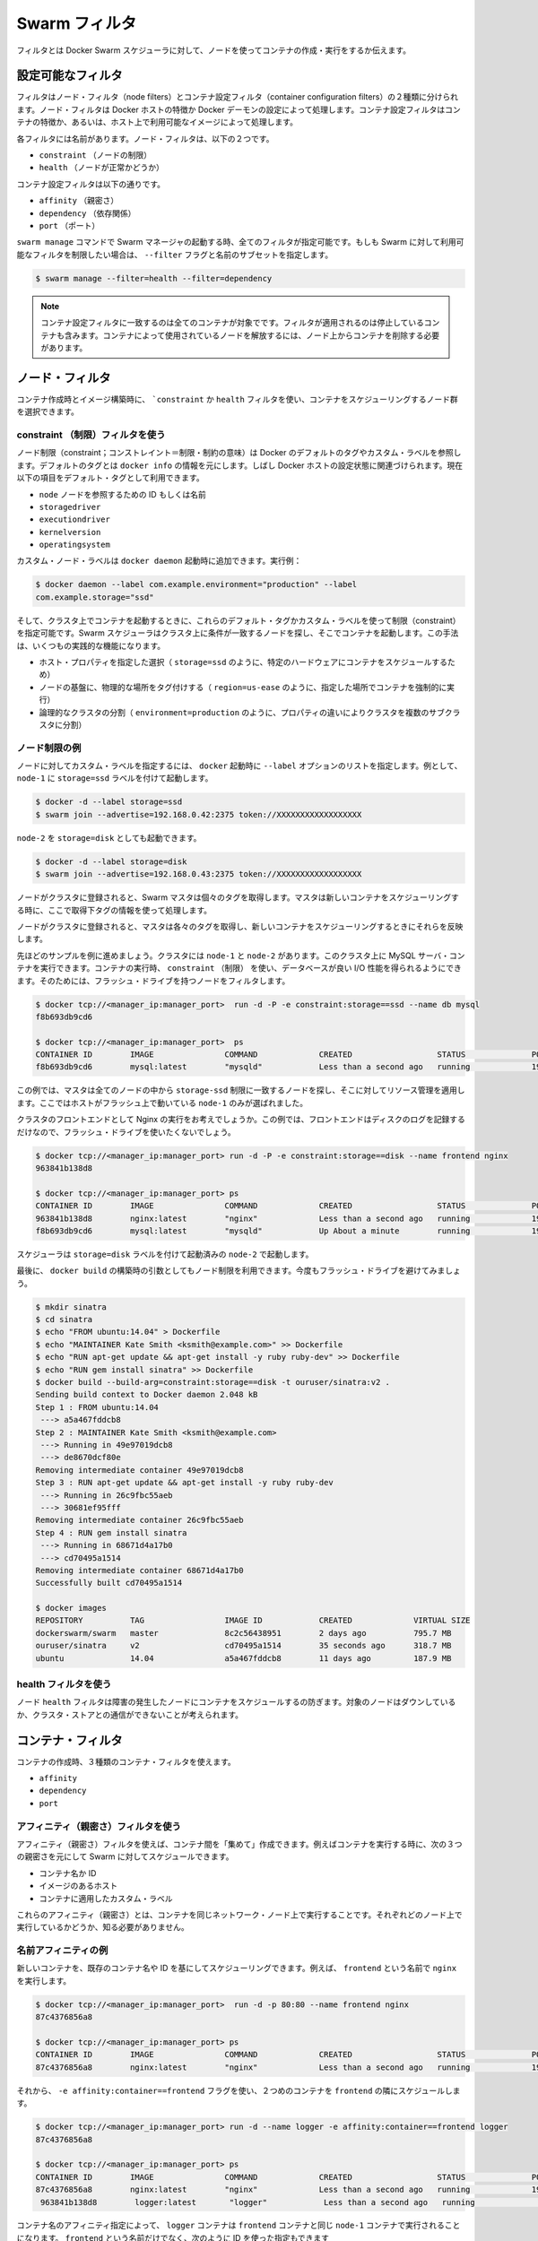 .. -*- coding: utf-8 -*-
.. URL: https://docs.docker.com/swarm/scheduler/filter/
.. SOURCE: https://github.com/docker/swarm/blob/master/docs/scheduler/filter.md
   doc version: 1.10
      https://github.com/docker/swarm/commits/master/docs/scheduler/filter.md
.. check date: 2016/03/11
.. Commits on Mar 3, 2016 03b8481f0103eb07934491dacf26f2e65266671b
.. -------------------------------------------------------------------

.. Swarm filters

.. _swarm-filters:

==============================
Swarm フィルタ
==============================

.. Filters tell Docker Swarm scheduler which nodes to use when creating and running a container.

フィルタとは Docker Swarm スケジューラに対して、ノードを使ってコンテナの作成・実行をするか伝えます。

.. Configure the available filters

.. _configure-the-available-filters:

設定可能なフィルタ
====================

.. Filters are divided into two categories, node filters and container configuration filters. Node filters operate on characteristics of the Docker host or on the configuration of the Docker daemon. Container configuration filters operate on characteristics of containers, or on the availability of images on a host.

フィルタはノード・フィルタ（node filters）とコンテナ設定フィルタ（container configuration filters）の２種類に分けられます。ノード・フィルタは Docker ホストの特徴か Docker デーモンの設定によって処理します。コンテナ設定フィルタはコンテナの特徴か、あるいは、ホスト上で利用可能なイメージによって処理します。

.. Each filter has a name that identifies it. The node filters are:

各フィルタには名前があります。ノード・フィルタは、以下の２つです。

* ``constraint`` （ノードの制限）
* ``health`` （ノードが正常かどうか）

.. The container configuration filters are:

コンテナ設定フィルタは以下の通りです。


* ``affinity`` （親密さ）
* ``dependency`` （依存関係）
* ``port`` （ポート）

.. When you start a Swarm manager with the swarm manage command, all the filters are enabled. If you want to limit the filters available to your Swarm, specify a subset of filters by passing the --filter flag and the name:

``swarm manage`` コマンドで Swarm マネージャの起動する時、全てのフィルタが指定可能です。もしも Swarm に対して利用可能なフィルタを制限したい場合は、 ``--filter`` フラグと名前のサブセットを指定します。

.. code-block:: bash

   $ swarm manage --filter=health --filter=dependency

..    Note: Container configuration filters match all containers, including stopped containers, when applying the filter. To release a node used by a container, you must remove the container from the node.

.. note::

   コンテナ設定フィルタに一致するのは全てのコンテナが対象でです。フィルタが適用されるのは停止しているコンテナも含みます。コンテナによって使用されているノードを解放するには、ノード上からコンテナを削除する必要があります。

.. Node filters:

.. _node-filters:

ノード・フィルタ
====================

.. When creating a container or building an image, you use a constraint or health filter to select a subset of nodes to consider for scheduling.

コンテナ作成時とイメージ構築時に、 ```constraint`` か ``health`` フィルタを使い、コンテナをスケジューリングするノード群を選択できます。

.. Use a constraint Filter

.. _user-a-constraint-filter:

constraint （制限）フィルタを使う
----------------------------------------

.. Node constraints can refer to Docker's default tags or to custom labels. Default tags are sourced from docker info. Often, they relate to properties of the Docker host. Currently, the default tags include:

ノード制限（constraint；コンストレイント＝制限・制約の意味）は Docker のデフォルトのタグやカスタム・ラベルを参照します。デフォルトのタグとは ``docker info`` の情報を元にします。しばし Docker ホストの設定状態に関連づけられます。現在以下の項目をデフォルト・タグとして利用できます。

* ``node`` ノードを参照するための ID もしくは名前
* ``storagedriver``
* ``executiondriver``
* ``kernelversion``
* ``operatingsystem``

.. Custom node labels you apply when you start the docker daemon, for example:

カスタム・ノード・ラベルは ``docker daemon`` 起動時に追加できます。実行例：

.. code-block:: bash

   $ docker daemon --label com.example.environment="production" --label
   com.example.storage="ssd"

.. Then, when you start a container on the cluster, you can set constraints using these default tags or custom labels. The Swarm scheduler looks for matching node on the cluster and starts the container there. This approach has several practical applications:

そして、クラスタ上でコンテナを起動するときに、これらのデフォルト・タグかカスタム・ラベルを使って制限（constraint）を指定可能です。Swarm スケジューラはクラスタ上に条件が一致するノードを探し、そこでコンテナを起動します。この手法は、いくつもの実践的な機能になります。

..    Schedule based on specific host properties, for example,storage=ssd schedules containers on specific hardware.
..    Force containers to run in a given location, for example region=us-east`.
..    Create logical cluster partitions by splitting a cluster into sub-clusters with different properties, for example environment=production.

* ホスト・プロパティを指定した選択（ ``storage=ssd`` のように、特定のハードウェアにコンテナをスケジュールするため）
* ノードの基盤に、物理的な場所をタグ付けする（ ``region=us-ease`` のように、指定した場所でコンテナを強制的に実行）
* 論理的なクラスタの分割（ ``environment=production`` のように、プロパティの違いによりクラスタを複数のサブクラスタに分割）

.. Example node constraints

.. _example-node-constraints:

ノード制限の例
--------------------

.. To specify custom label for a node, pass a list of --label options at docker startup time. For instance, to start node-1 with the storage=ssd label:

ノードに対してカスタム・ラベルを指定するには、 ``docker`` 起動時に ``--label`` オプションのリストを指定します。例として、 ``node-1`` に ``storage=ssd`` ラベルを付けて起動します。

.. code-block:: bash

   $ docker -d --label storage=ssd
   $ swarm join --advertise=192.168.0.42:2375 token://XXXXXXXXXXXXXXXXXX

.. You might start a different node-2 with storage=disk:

``node-2`` を ``storage=disk`` としても起動できます。

.. code-block:: bash

   $ docker -d --label storage=disk
   $ swarm join --advertise=192.168.0.43:2375 token://XXXXXXXXXXXXXXXXXX

.. Once the nodes are joined to a cluster, the Swarm master pulls their respective tags. Moving forward, the master takes the tags into account when scheduling new containers.

ノードがクラスタに登録されると、Swarm マスタは個々のタグを取得します。マスタは新しいコンテナをスケジューリングする時に、ここで取得下タグの情報を使って処理します。

.. Once the nodes are registered with the cluster, the master pulls their respective tags and will take them into account when scheduling new containers.

ノードがクラスタに登録されると、マスタは各々のタグを取得し、新しいコンテナをスケジューリングするときにそれらを反映します。

.. Continuing the previous example, assuming your cluster with node-1 and node-2, you can run a MySQL server container on the cluster. When you run the container, you can use a constraint to ensure the database gets good I/O performance. You do this by filtering for nodes with flash drives:

先ほどのサンプルを例に進めましょう。クラスタには ``node-1`` と ``node-2`` があります。このクラスタ上に MySQL サーバ・コンテナを実行できます。コンテナの実行時、 ``constraint`` （制限） を使い、データベースが良い I/O 性能を得られるようにできます。そのためには、フラッシュ・ドライブを持つノードをフィルタします。

.. code-block:: bash

   $ docker tcp://<manager_ip:manager_port>  run -d -P -e constraint:storage==ssd --name db mysql
   f8b693db9cd6

   $ docker tcp://<manager_ip:manager_port>  ps
   CONTAINER ID        IMAGE               COMMAND             CREATED                  STATUS              PORTS                           NODE        NAMES
   f8b693db9cd6        mysql:latest        "mysqld"            Less than a second ago   running             192.168.0.42:49178->3306/tcp    node-1      db

.. In this example, the master selected all nodes that met the storage=ssd constraint and applied resource management on top of them. Only node-1 was selected because it's the only host running flash.

この例では、マスタは全てのノードの中から ``storage-ssd`` 制限に一致するノードを探し、そこに対してリソース管理を適用します。ここではホストがフラッシュ上で動いている ``node-1`` のみが選ばれました。

.. Suppose you want to run an Nginx frontend in a cluster. In this case, you wouldn't want flash drives because the frontend mostly writes logs to disk.

クラスタのフロントエンドとして Nginx の実行をお考えでしょうか。この例では、フロントエンドはディスクのログを記録するだけなので、フラッシュ・ドライブを使いたくないでしょう。


.. code-block:: bash

   $ docker tcp://<manager_ip:manager_port> run -d -P -e constraint:storage==disk --name frontend nginx
   963841b138d8

   $ docker tcp://<manager_ip:manager_port> ps
   CONTAINER ID        IMAGE               COMMAND             CREATED                  STATUS              PORTS                           NODE        NAMES
   963841b138d8        nginx:latest        "nginx"             Less than a second ago   running             192.168.0.43:49177->80/tcp      node-2      frontend
   f8b693db9cd6        mysql:latest        "mysqld"            Up About a minute        running             192.168.0.42:49178->3306/tcp    node-1      db

.. The scheduler selected node-2 since it was started with the storage=disk label.

スケジューラは ``storage=disk`` ラベルを付けて起動済みの ``node-2`` で起動します。

.. Finally, build args can be used to apply node constraints to a docker build. Again, you'll avoid flash drives.

最後に、 ``docker build`` の構築時の引数としてもノード制限を利用できます。今度もフラッシュ・ドライブを避けてみましょう。

.. code-block:: bash

   $ mkdir sinatra
   $ cd sinatra
   $ echo "FROM ubuntu:14.04" > Dockerfile
   $ echo "MAINTAINER Kate Smith <ksmith@example.com>" >> Dockerfile
   $ echo "RUN apt-get update && apt-get install -y ruby ruby-dev" >> Dockerfile
   $ echo "RUN gem install sinatra" >> Dockerfile
   $ docker build --build-arg=constraint:storage==disk -t ouruser/sinatra:v2 .
   Sending build context to Docker daemon 2.048 kB
   Step 1 : FROM ubuntu:14.04
    ---> a5a467fddcb8
   Step 2 : MAINTAINER Kate Smith <ksmith@example.com>
    ---> Running in 49e97019dcb8
    ---> de8670dcf80e
   Removing intermediate container 49e97019dcb8
   Step 3 : RUN apt-get update && apt-get install -y ruby ruby-dev
    ---> Running in 26c9fbc55aeb
    ---> 30681ef95fff
   Removing intermediate container 26c9fbc55aeb
   Step 4 : RUN gem install sinatra
    ---> Running in 68671d4a17b0
    ---> cd70495a1514
   Removing intermediate container 68671d4a17b0
   Successfully built cd70495a1514

   $ docker images
   REPOSITORY          TAG                 IMAGE ID            CREATED             VIRTUAL SIZE
   dockerswarm/swarm   master              8c2c56438951        2 days ago          795.7 MB
   ouruser/sinatra     v2                  cd70495a1514        35 seconds ago      318.7 MB
   ubuntu              14.04               a5a467fddcb8        11 days ago         187.9 MB

.. Use the health filter

.. _use-the-health-filter:

health フィルタを使う
------------------------------

.. The node health filter prevents the scheduler form running containers on unhealthy nodes. A node is considered unhealthy if the node is down or it can't communicate with the cluster store.

ノード ``health`` フィルタは障害の発生したノードにコンテナをスケジュールするの防ぎます。対象のノードはダウンしているか、クラスタ・ストアとの通信ができないことが考えられます。

.. Container filters

.. _container-filters:

コンテナ・フィルタ
====================

.. When creating a container, you can use three types of container filters:

コンテナの作成時、３種類のコンテナ・フィルタを使えます。

* ``affinity``
* ``dependency``
* ``port``

.. Use an affinity filter

.. _use-an-affinity-filter:

アフィニティ（親密さ）フィルタを使う
----------------------------------------

.. Use an affinity filter to create "attractions" between containers. For example, you can run a container and instruct Swarm to schedule it next to another container based on these affinities:

アフィニティ（親密さ）フィルタを使えば、コンテナ間を「集めて」作成できます。例えばコンテナを実行する時に、次の３つの親密さを元にして Swarm に対してスケジュールできます。

..    container name or id
    an image on the host
    a custom label applied to the container

* コンテナ名か ID
* イメージのあるホスト
* コンテナに適用したカスタム・ラベル

.. These affinities ensure that containers run on the same network node — without you having to know what each node is running.

これらのアフィニティ（親密さ）とは、コンテナを同じネットワーク・ノード上で実行することです。それぞれどのノード上で実行しているかどうか、知る必要がありません。

.. Example name affinity

.. _example-name-affinity:

名前アフィニティの例
--------------------

.. You can schedule a new container to run next to another based on a container name or ID. For example, you can start a container called frontend running nginx:

新しいコンテナを、既存のコンテナ名や ID を基にしてスケジューリングできます。例えば、 ``frontend`` という名前で ``nginx``  を実行します。

.. code-block:: bash

   $ docker tcp://<manager_ip:manager_port>  run -d -p 80:80 --name frontend nginx
   87c4376856a8

   $ docker tcp://<manager_ip:manager_port> ps
   CONTAINER ID        IMAGE               COMMAND             CREATED                  STATUS              PORTS                           NODE        NAMES
   87c4376856a8        nginx:latest        "nginx"             Less than a second ago   running             192.168.0.42:80->80/tcp         node-1      frontend

.. Then, using -e affinity:container==frontend flag schedule a second container to locate and run next to frontend.

それから、 ``-e affinity:container==frontend`` フラグを使い、２つめのコンテナを ``frontend`` の隣にスケジュールします。

.. code-block:: bash

   $ docker tcp://<manager_ip:manager_port> run -d --name logger -e affinity:container==frontend logger
   87c4376856a8

   $ docker tcp://<manager_ip:manager_port> ps
   CONTAINER ID        IMAGE               COMMAND             CREATED                  STATUS              PORTS                           NODE        NAMES
   87c4376856a8        nginx:latest        "nginx"             Less than a second ago   running             192.168.0.42:80->80/tcp         node-1      frontend
    963841b138d8        logger:latest       "logger"            Less than a second ago   running                                             node-1      logger

.. Because of name affinity, the logger container ends up on node-1 along with the frontend container. Instead of the frontend name you could have supplied its ID as follows:

コンテナ名のアフィニティ指定によって、 ``logger`` コンテナは ``frontend`` コンテナと同じ ``node-1`` コンテナで実行されることになります。 ``frontend`` という名前だけでなく、次のように ID を使った指定もできます

.. code-block:: bash

   docker run -d --name logger -e affinity:container==87c4376856a8

.. Example Image affinity

イメージ・アフィニティの例
------------------------------

.. You can schedule a container to run only on nodes where a specific image is already pulled. For example, suppose you pull a redis image to two hosts and a mysql image to a third.

.. You can schedule a container to run only on nodes where a specific image is already pulled.

コンテナを起動するとき、特定のイメージをダウンロード済みのノードのみにスケジュールすることができます。たとえば、２つのホストに ``redis`` イメージをダウンロードし、３つめのホストに ``mysql`` イメージをダウンロードしたい場合があるでしょう。

.. code-block:: bash

   $ docker -H node-1:2375 pull redis
   $ docker -H node-2:2375 pull mysql
   $ docker -H node-3:2375 pull redis

.. Only node-1 and node-3 have the redis image. Specify a -e affinity:image==redis filter to schedule several additional containers to run on these nodes.

``node-1`` と ``node-3`` のみが ``redis`` イメージを持っています。 ``-e affinity:image==redis`` フィルタを使い、これらのノード上でスケジュールします。

.. code-block:: bash

   $ docker tcp://<manager_ip:manager_port> run -d --name redis1 -e affinity:image==redis redis
   $ docker tcp://<manager_ip:manager_port> run -d --name redis2 -e affinity:image==redis redis
   $ docker tcp://<manager_ip:manager_port> run -d --name redis3 -e affinity:image==redis redis
   $ docker tcp://<manager_ip:manager_port> run -d --name redis4 -e affinity:image==redis redis
   $ docker tcp://<manager_ip:manager_port> run -d --name redis5 -e affinity:image==redis redis
   $ docker tcp://<manager_ip:manager_port> run -d --name redis6 -e affinity:image==redis redis
   $ docker tcp://<manager_ip:manager_port> run -d --name redis7 -e affinity:image==redis redis
   $ docker tcp://<manager_ip:manager_port> run -d --name redis8 -e affinity:image==redis redis

   $ docker tcp://<manager_ip:manager_port> ps
   CONTAINER ID        IMAGE               COMMAND             CREATED                  STATUS              PORTS                           NODE        NAMES
   87c4376856a8        redis:latest        "redis"             Less than a second ago   running                                             node-1      redis1
   1212386856a8        redis:latest        "redis"             Less than a second ago   running                                             node-1      redis2
   87c4376639a8        redis:latest        "redis"             Less than a second ago   running                                             node-3      redis3
   1234376856a8        redis:latest        "redis"             Less than a second ago   running                                             node-1      redis4
   86c2136253a8        redis:latest        "redis"             Less than a second ago   running                                             node-3      redis5
   87c3236856a8        redis:latest        "redis"             Less than a second ago   running                                             node-3      redis6
   87c4376856a8        redis:latest        "redis"             Less than a second ago   running                                             node-3      redis7
   963841b138d8        redis:latest        "redis"             Less than a second ago   running                                             node-1      redis8

.. As you can see here, the containers were only scheduled on nodes that had the redis image. Instead of the image name, you could have specified the image ID.

ここで見えるように、コンテナがスケジュールされるのは ``redis`` イメージを持っているノードのみです。イメージ名に加えて、特定のイメージ ID も指定できます。

.. code-block:: bash

   $ docker images
   REPOSITORY                         TAG                       IMAGE ID            CREATED             VIRTUAL SIZE
   redis                              latest                    06a1f75304ba        2 days ago          111.1 MB

   $ docker tcp://<manager_ip:manager_port> run -d --name redis1 -e affinity:image==06a1f75304ba redis

.. Example Label affinity

ラベル・アフィニティの例
------------------------------

.. Label affinity allows you to set up an attraction based on a container’s label. For example, you can run a nginx container with the com.example.type=frontend label.

ラベル・アフィニティによって、コンテナのラベルで引き寄せてセットアップできます。例えば、 ``nginx`` コンテナを ``com.example.type=frontend`` ラベルをつけて起動します。

.. code-block:: bash

   $ docker tcp://<manager_ip:manager_port> run -d -p 80:80 --label com.example.type=frontend nginx
   87c4376856a8

   $ docker tcp://<manager_ip:manager_port> ps  --filter "label=com.example.type=frontend"
   CONTAINER ID        IMAGE               COMMAND             CREATED                  STATUS              PORTS                           NODE        NAMES
   87c4376856a8        nginx:latest        "nginx"             Less than a second ago   running             192.168.0.42:80->80/tcp         node-1      trusting_yonath

.. Then, use -e affinity:com.example.type==frontend to schedule a container next to the container with the com.example.type==frontend label.

それから、 ``-e affinity:com.example.type==frontend`` を使って、 ``com.example.type==fronten`` ラベルを持つコンテナの隣にスケジュールします。

.. code-block:: bash

   $ docker tcp://<manager_ip:manager_port> run -d -e affinity:com.example.type==frontend logger
   87c4376856a8

   $ docker tcp://<manager_ip:manager_port> ps
   CONTAINER ID        IMAGE               COMMAND             CREATED                  STATUS              PORTS                           NODE        NAMES
   87c4376856a8        nginx:latest        "nginx"             Less than a second ago   running             192.168.0.42:80->80/tcp         node-1      trusting_yonath
   963841b138d8        logger:latest       "logger"            Less than a second ago   running                                             node-1      happy_hawking

.. The logger container ends up on node-1 because its affinity with the com.example.type==frontend label.

``logger`` コンテナは、最終的に ``node-1`` に置かれます。これはアフィニティに  ``com.example.type==frontend`` ラベルを指定しているからです。

.. Use a dependency filter

.. _use-a-dependency-filter:

dependency フィルタを使う
------------------------------

.. A container dependency filter co-schedules dependent containers on the same node. Currently, dependencies are declared as follows:

コンテナの依存関係（dependency）フィルタは、既にスケジューリング済みのコンテナと同じ場所でスケジューリングするという依存関係をもたらします。現時点では、以下の依存関係を宣言できます。

* ``--volumes-from=dependency`` (共有ボリューム)
* ``--link=dependency:alias`` (リンク機能)
* ``--net=container:dependency`` (共有ネットワーク)

.. Swarm attempts to co-locate the dependent container on the same node. If it cannot be done (because the dependent container doesn't exist, or because the node doesn't have enough resources), it will prevent the container creation.

Swarm は依存関係のあるコンテナを同じノード上に置こうとします。もしそれができない場合（依存関係のあるコンテナが存在しない場合や、ノードが十分なリソースを持っていない場合）、コンテナの作成を拒否します。

.. The combination of multiple dependencies are honored if possible. For instance, if you specify --volumes-from=A --net=container:B, the scheduler attempts to co-locate the container on the same node as A and B. If those containers are running on different nodes, Swarm does not schedule the container.

必要であれば、複数の依存関係を組み合わせることもできます。例えば、 ``--volumes-from=A --net=container:B`` は、コンテナ ``A`` と ``B`` を同じノード上に置こうとします。しかし、これらのコンテナが別々のノードで動いているなら、Swarm はコンテナのスケジューリングを行いません。

.. Use a port filter

.. _use-a-port-filter:

port フィルタを使う
--------------------

.. When the port filter is enabled, a container's port configuration is used as a unique constraint. Docker Swarm selects a node where a particular port is available and unoccupied by another container or process. Required ports may be specified by mapping a host port, or using the host networking an exposing a port using the container configuration.

``port`` フィルタが有効であれば、コンテナのポート利用がユニークになるよう設定します。Docker Swarm は対象のポートが利用可能であり、他のコンテナのプロセスにポートが専有されていないノードを選びます。ホスト側にポート番号を割り当てたい場合や、ホスト・ネットワーキング機能を使っている場合は、対象ポートの明示が必要になるかもしれません。

.. Example in bridge mode

.. _example-in-bridge-mode:

ブリッジ・モードでの例
^^^^^^^^E^^^^^^^^^^^^^^^^^^^^^

.. By default, containers run on Docker's bridge network. To use the port filter with the bridge network, you run a container as follows.

デフォルトでは、コンテナは Docker のブリッジ・ネットワーク上で動作します。ブリッジ・ネットワーク上で ``port`` フィルタを使うには、コンテナを次のように実行します。

.. code-block:: bash

   $ docker tcp://<manager_ip:manager_port> run -d -p 80:80 nginx
   87c4376856a8

   $ docker tcp://<manager_ip:manager_port> ps
   CONTAINER ID    IMAGE               COMMAND         PORTS                       NODE        NAMES
   87c4376856a8    nginx:latest        "nginx"         192.168.0.42:80->80/tcp     node-1      prickly_engelbart

..  Docker Swarm selects a node where port 80 is available and unoccupied by another container or process, in this case node-1. Attempting to run another container that uses the host port 80 results in Swarm selecting a different node, because port 80 is already occupied on node-1:

Docker Swarm はポート ``80`` が利用可能であり他のコンテナ・プロセスに専有されていないノードを探します。この例では ``node-1``  にあたります。ポート ``80`` を使用する他のコンテナを起動しようとしても、Swarm は他のノードを選択します。理由は ``node-1``  では既にポート ``80`` が使われているからです。

.. code-block:: bash

   $ docker tcp://<manager_ip:manager_port> run -d -p 80:80 nginx
   963841b138d8

   $ docker tcp://<manager_ip:manager_port> ps
   CONTAINER ID        IMAGE          COMMAND        PORTS                           NODE        NAMES
   963841b138d8        nginx:latest   "nginx"        192.168.0.43:80->80/tcp         node-2      dreamy_turing
   87c4376856a8        nginx:latest   "nginx"        192.168.0.42:80->80/tcp         node-1      prickly_engelbart

.. Again, repeating the same command will result in the selection of node-3, since port 80 is neither available on node-1 nor node-2:

同じコマンドを繰り返すと ``node-3`` が選ばれます。これは ``node-1`` と ``node-2`` の両方でポート ``80`` が使用済みのためです。

.. code-block:: bash

   $ docker tcp://<manager_ip:manager_port> run -d -p 80:80 nginx
   963841b138d8

   $ docker tcp://<manager_ip:manager_port> ps
   CONTAINER ID   IMAGE               COMMAND        PORTS                           NODE        NAMES
   f8b693db9cd6   nginx:latest        "nginx"        192.168.0.44:80->80/tcp         node-3      stoic_albattani
   963841b138d8   nginx:latest        "nginx"        192.168.0.43:80->80/tcp         node-2      dreamy_turing
   87c4376856a8   nginx:latest        "nginx"        192.168.0.42:80->80/tcp         node-1      prickly_engelbart

.. Finally, Docker Swarm will refuse to run another container that requires port 80, because it is not available on any node in the cluster:

最終的に、Docker Swarm は他のコンテナがポート ``80`` を要求しても拒否するでしょう。クラスタ上のすべてのノードでポートが使えないためです。

.. code-block:: bash

   $ docker tcp://<manager_ip:manager_port> run -d -p 80:80 nginx
   2014/10/29 00:33:20 Error response from daemon: no resources available to schedule container

.. Each container occupies port 80 on its residing node when the container is created and releases the port when the container is deleted. A container in exited state still owns the port. If prickly_engelbart on node-1 is stopped but not deleted, trying to start another container on node-1 that requires port 80 would fail because port 80 is associated with prickly_engelbart. To increase running instances of nginx, you can either restart prickly_engelbart, or start another container after deleting prickly_englbart.

各ノード中のポート ``80`` は、各コンテナによって専有されています。これはコンテナ作成時からのものであり、コンテナを削除するとポートは解放されます。コンテナが ``exited`` （終了）の状態であれば、まだポートを持っている状態です。もし ``node-1`` の ``prickly_engelbart`` が停止したとしても、ポートの情報は削除されないため、 ``node-1`` 上でポート ``80`` を必要とする他のコンテナの起動を試みても失敗します。nginx インスタンスを起動するには、 ``prickly_engelbart`` コンテを再起動するか、あるいは ``prickly_engelbart`` コンテナを削除後に別のコンテナを起動します。

.. Note port filter with host networking

.. _node-port-filter-with-host-networking:

ホスト・ネットワーキング機能とノード・ポート・フィルタを使う
-------------------------------------------------------------

.. A container running with --net=host differs from the default bridge mode as the host mode does not perform any port binding. Instead, host mode requires that you explicitly expose one or more port numbers. You expose a port using EXPOSE in the Dockerfile or --expose on the command line. Swarm makes use of this information in conjunction with the host mode to choose an available node for a new container.

コンテナ実行時に ``--net=host`` を指定すると、デフォルトの ``bridge`` モードとは違い、 ``host`` モードはどのポートもバインドしません。そのため、 host モードでは公開したいポート番号を明示する必要があります。このポート公開には ``Dockerfile`` で ``EXPOSE``  命令を使うか、コマンドラインで ``--expose`` を指定します。Swarm は ``host`` モードで新しいコンテナを作成しようとする時にも、これらの情報を利用します。

.. For example, the following commands start nginx on 3-node cluster.

例えば、以下のコマンドは３つのノードのクラスタで ``nginx`` を起動します。

.. code-block:: bash

   $ docker tcp://<manager_ip:manager_port> run -d --expose=80 --net=host nginx
   640297cb29a7
   $ docker tcp://<manager_ip:manager_port> run -d --expose=80 --net=host nginx
   7ecf562b1b3f
   $ docker tcp://<manager_ip:manager_port> run -d --expose=80 --net=host nginx
   09a92f582bc2

.. Port binding information is not available through the docker ps command because all the nodes were started with the host network.

``docker ps`` コマンドを実行してもポートをバインド（拘束）している情報が表示されないのは、全てのノードで ``host`` ネットワークを利用しているためです。

.. code-block:: bash

   $ docker tcp://<manager_ip:manager_port> ps
   CONTAINER ID        IMAGE               COMMAND                CREATED                  STATUS              PORTS               NAMES
   640297cb29a7        nginx:1             "nginx -g 'daemon of   Less than a second ago   Up 30 seconds                           box3/furious_heisenberg
   7ecf562b1b3f        nginx:1             "nginx -g 'daemon of   Less than a second ago   Up 28 seconds                           box2/ecstatic_meitner
   09a92f582bc2        nginx:1             "nginx -g 'daemon of   46 seconds ago           Up 27 seconds                           box1/mad_goldstine

.. Swarm refuses the operation when trying to instantiate the 4th container.

４つめのコンテナを起動しようとしても、Swarm は処理を拒否します。

.. code-block:: bash

   $  docker tcp://<manager_ip:manager_port> run -d --expose=80 --net=host nginx
   FATA[0000] Error response from daemon: unable to find a node with port 80/tcp available in the Host mode

.. However, port binding to the different value, for example 81, is still allowed.

しかしながら、例えばポート ``81`` のような異なった値のポートをバインドするのであれば、コマンドを実行できます。

.. code-block:: bash

   $  docker tcp://<manager_ip:manager_port> run -d -p 81:80 nginx:latest
   832f42819adc
   $  docker tcp://<manager_ip:manager_port> ps
   CONTAINER ID        IMAGE               COMMAND                CREATED                  STATUS                  PORTS                                 NAMES
   832f42819adc        nginx:1             "nginx -g 'daemon of   Less than a second ago   Up Less than a second   443/tcp, 192.168.136.136:81->80/tcp   box3/thirsty_hawking
   640297cb29a7        nginx:1             "nginx -g 'daemon of   8 seconds ago            Up About a minute                                             box3/furious_heisenberg
   7ecf562b1b3f        nginx:1             "nginx -g 'daemon of   13 seconds ago           Up About a minute                                             box2/ecstatic_meitner
   09a92f582bc2        nginx:1             "nginx -g 'daemon of   About a minute ago       Up About a minute                                             box1/mad_goldstine

.. How to write filter expressions

.. _how-to-write-filter-expressions:

フィルタ表現の書き方
====================

.. To apply a node constraint or container affinity filters you must set environment variables on the container using filter expressions, for example:

ノード ``constraint`` やコンテナ ``affinity`` フィルタをノードに適用するには、コンテナがフィルタ表現を使うため環境変数の指定が必要です。例：

.. code-block:: bash

   $ docker tcp://<manager_ip:manager_port> run -d --name redis1 -e affinity:image==~redis redis

.. Each expression must be in the form:

表現は次のような記述方式です。

.. code-block:: bash

   <filter-type>:<key><operator><value>

.. The <filter-type> is either the affinity or the constraint keyword. It identifies the type filter you intend to use.

``<filter-type>`` は ``affinity`` か ``constraint``  のキーワードのどちらかです。使いたいフィルタのタイプによって異なります。

.. The <key> is an alpha-numeric and must start with a letter or underscore. The <key> corresponds to one of the following:

``<key>`` は英数字のパターンであり、先頭はアルファベットかアンダースコアです。 ``<key>`` に相当するのは以下の条件です。

..     the container keyword
    the node keyword
    a default tag (node constraints)
    a custom metadata label (nodes or containers).

* ``container`` キーワード
* ``node`` キーワード
* デフォルト・タグ（node 制限）
* カスタム・メタデータ・ラベル（node あるいは containers）

.. The <operator>is either == or !=. By default, expression operators are hard enforced. If an expression is not met exactly , the manager does not schedule the container. You can use a ~(tilde) to create a "soft" expression. The scheduler tries to match a soft expression. If the expression is not met, the scheduler discards the filter and schedules the container according to the scheduler's strategy.

``<オペレータ>`` （演算子）は ``==`` か ``!=`` のどちらかです。デフォルトではフィルタ処理はハード・エンフォース（hard enforced:強制）です。指定した表現に一致しなければ、マネージャはコンテナをスケジュールしません。 ``~`` （チルダ）を使い 「ソフト」表現を作成できます。こちらはフィルタ条件に一致しなくても、スケジューラ自身のストラテジに従ってコンテナを実行します。

.. The <value> is an alpha-numeric string, dots, hyphens, and underscores making up one of the following:

``<value>`` は英数時、ドット、ハイフン、アンダースコアと、以下を組みあわせた文字列です。

..    A globbing pattern, for example, abc*.
    A regular expression in the form of /regexp/. See re2 syntax for the supported regex syntax.

* 部分一致、例えば ``abc*``。
* ``/regexp/`` 形式の正規表現。Go 言語の正規表現構文をサポート。

.. Currently Swarm supports the following affinity/constraint operators: == and !=. For example:

現時点の Swarm は、以下のような命令をサポートしています。

..    constraint:node==node1 matches node node1
    constraint:node!=node1 matches all nodes, except node1.
    constraint:region!=us* matches all nodes outside the regions prefixed with us.
    constraint:node==/node[12]/ matches nodes node1 and node2.
    constraint:node==/node\d/ matches all nodes with node + 1 digit.
    constraint:node!=/node-[01]/ matches all nodes, except node-0 and node-1.
    constraint:node!=/foo\[bar\]/ matches all nodes, except foo[bar]. You can see the use of escape characters here.
    constraint:node==/(?i)node1/ matches node node1 case-insensitive. So NoDe1 or NODE1 also match.
   affinity:image==~redis tries to match for nodes running container with a redis image
   constraint:region==~us* searches for nodes in the cluster belongs to the us region
   affinity:container!=~redis* schedule a new redis5 container to a node without a container that satisfies redis*

* ``constraint:node==node1`` は、ノード ``node1`` に一致。
* ``constraint:node!=node1`` は、``node1`` をのぞく全てのノードに一致。
* ``constraint:region!=us*`` は、 ``us`` が付いているリージョン以外のノードに一致。
* ``constraint:node==/node[12]/`` は、 ``node1`` と ``node2`` に一致。
* ``constraint:node==/node\d/`` は、 ``node`` + 10進数の１文字に一致。
* ``constraint:node!=/node-[01]/`` は、 ``node-0`` と ``node-1`` 以外の全てのノードに一致。
* ``constraint:node!=/foo\[bar\]/`` は、 ``foo[var]`` 以外の全てのノードに一致。
* ``constraint:node==/(?i)node1/`` は、大文字・小文字を区別しない ``node1`` に一致。そのため、 ``NoDe1`` や ``NODE1`` も一致する。

* ``affinity:image==~redis`` は、``redis`` に一致する名前のイメージがあるノード上でコンテナを実行。
* ``constraint:region==~us*`` は、``*us`` に一致するリージョンのノードを探す。
* ``affinity:container!=~redis*`` は、 ``redis*`` という名前を持つコンテナが動いていないノードで ``node5`` コンテナをスケジュール。

.. Soft Affinities/Constraints

.. warning::

   以下 v1.9 用のドキュメント、削除予定

Soft アフィニティ・制約の設定
--------------------------------------------------

.. By default, affinities and constraints are hard enforced. If an affinity or constraint is not met, the container won’t be scheduled. With soft affinities/constraints the scheduler will try to meet the rule. If it is not met, the scheduler will discard the filter and schedule the container according to the scheduler’s strategy.

デフォルトでは、アフィニティと制約は厳密（ハード）に強制されるものです。アフィニティや制約で指定した条件に対応するノードがなければ、コンテナはスケジュールされません。Soft affinities/constrains （ソフト設定）があれば、スケジュールが一致するルールを探そうとします。もし一致しなければ、スケジューラはフィルタを廃棄し、コンテナはスケジューラのストラテジに従ってスケジュールします

.. Soft affinities/constraints are expressed with a ~ in the expression, for example:

アフィニティと制約のソフト設定は ``~`` で指定します。例えば、次のように指定します。

.. code-block:: bash

   $ docker run -d --name redis1 -e affinity:image==~redis redis

.. If none of the nodes in the cluster has the image redis, the scheduler will discard the affinity and schedule according to the strategy.

もし、クラスタにイメージ ``redis`` を持つノードが無ければ、スケジューラはアフィニティを破棄し、ストラテジに従ってスケジュールします。

.. code-block:: bash

   $ docker run -d --name redis2 -e constraint:region==~us* redis

.. If none of the nodes in the cluster belongs to the us region, the scheduler will discard the constraint and schedule according to the strategy.

もし、 ``us`` リージョンに属すノードがクラスタに無ければ、スケジューラは制約を破棄し、ストラテジに従ってスケジュールします。

.. code-block:: bash

   $ docker run -d --name redis5 -e affinity:container!=~redis* redis

.. The affinity filter will be used to schedule a new redis5 container to a different node that doesn’t have a container with the name that satisfies redis*. If each node in the cluster has a redis* container, the scheduler will discard the affinity rule and schedule according to the strategy.

アフィニティ・フィルタは新しい ``redis5`` コンテナを、指定した ``redis*`` の名前を含むコンテナが無いノードにスケジュールします。もしクラスタの各々のノードが ``redis*`` コンテナを持っている場合、スケジューラはアフィニティのルールを破棄し、ストラテジに従ってスケジュールします。


関連情報
========================================

* :doc:`Docker Swarm ユーザ・ガイド </swarm/index>`
* :doc:`/swarm/discovery`
* :doc:`スケジュール・ストラテジ </swarm/scheduler/strategy>`
* :doc:`Swarm API </swarm/swarm-api>`

.. seealso::

   Swarm filters
      https://docs.docker.com/swarm/scheduler/filter/

